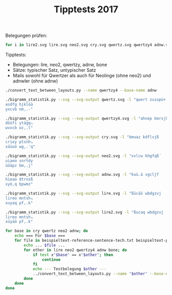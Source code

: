 #+title: Tipptests 2017

Belegungen prüfen:

#+BEGIN_SRC sh
for i in lire2.svg lire.svg neo2.svg cry.svg qwertz.svg qwertzy4 adnw.svg bone.svg; do inkscape $i & done
#+END_SRC

Tipptests: 
- Belegungen: lire, neo2, qwertzy, adnw, bone
- Sätze: typischer Satz, untypischer Satz
- Mails sowohl für Qwertzer als auch für Neolinge (ohne neo2) und adnwler (ohne adnw)

#+BEGIN_SRC sh
./convert_text_between_layouts.py --name qwertzy4 --base-name adnw
#+END_SRC

#+BEGIN_SRC sh
./bigramm_statistik.py --svg --svg-output qwertz.svg -l "qwert zuiopü+
asdfg hjklöä
yxcvb nm,.-"

./bigramm_statistik.py --svg --svg-output qwertzy4.svg -l "ahnep kmrsjßu
döüfi ytägq⇘
wvxcb oz,.l"

./bigramm_statistik.py --svg --svg-output cry.svg -l "bmuaz kdflvjß
criey ptsnh⇘
xäüoö wg,.'q"

./bigramm_statistik.py --svg --svg-output neo2.svg -l "xvlcw khgfqß´
uiaeo snrtdy
üöäpz bm,.j"

./bigramm_statistik.py --svg --svg-output adnw.svg -l "kuü.ä vgcljf
hieao dtrnsß
xyö,q bpwmz"

./bigramm_statistik.py --svg --svg-output lire.svg -l "ßücäö wbdgzvj
lireo mntsh⇘
xuyaq pf,.k"

./bigramm_statistik.py --svg --svg-output lire2.svg -l "ßucaq wbdgzvj
lireo mntsh⇘
xüyäö pf,.k"
#+END_SRC

#+BEGIN_SRC sh :results verbatim
  for base in cry qwertz neo2 adnw; do 
      echo === Für $base ===
      for file in beispieltext-reference-sentence-tech.txt beispieltext-prosa-best.txt beispieltext-prosa-worst.txt; do 
          echo ... $file ...
          for other in lire neo2 qwertzy4 adnw bone; do
              if test x"$base" == x"$other"; then
                  continue
              fi
              echo --- Testbelegung $other ---
              ../convert_text_between_layouts.py --name "$other" --base-name "$base" --file ../"$file"
          done
      done
  done
#+END_SRC

#+RESULTS:
#+begin_example
=== Für cry ===
... beispieltext-reference-sentence-tech.txt ...
--- Testbelegung lire ---
Äp Ces-Ie'äinryt vä denuhierdet, keife ruh frene Gät'sryt ßesvs vä ertei Nuhcerge rt Wüshyt siotngyipreiet ätf pruh vä rppei ecelotseiet Gyipäcreiätlet jyisonset, drn ruh krefei der fep leiofe leverlset Uyfe drt

--- Testbelegung neo2 ---
Cg Uen-Sekcspryt öc wepadserwet, zeshe rad hrepe Lctknryt 'enön öc ertes Paduerle rt O⇘ndyt nsitplysgreset cth grad öc rgges euefitneset Lysgcuresctfet mysnipnet, wrp rad zrehes wer heg fesihe feöerfnet Ayhe wrt

--- Testbelegung qwertzy4 ---
SSd 'at-Fakßflywu gß öalomfayöau, xafca yom cyala Eßuktywu vatgt gß ayuaf Lom'ayea yu Zptmwu tfqulewfdyafau ßuc dyom gß yddaf a'anqutafau Ewfdß'yafßunau äwftqltau, öyl yom xyacaf öay cad nafqca nagayntau Owca öyu

--- Testbelegung adnw ---
M. Lit-Siqmshryn 'm wihfcsirwino ,ispi rfc prihi Jmnqtryn vit't 'm irnis Hfclirji rn Gätcyn tsenhjys.risin mnp .rfc 'm r..is ilidentisin Jys.mlrismndin kystehtino wrh rfc ,ripis wir pi. disepi di'irdtin Fypi wrn

--- Testbelegung bone ---
Ul Fer-Se'usniyt gu pencdseipet, vesme icd miene Xut'riyt qergr gu eites Ncdfeixe it Kwrdyt rsatnxyslieset utm licd gu illes efehatreset Xyslufiesuthet äysranret, pin icd viemes pei mel hesame hegeihret Cyme pit

... beispieltext-prosa-best.txt ...
--- Testbelegung lire ---
Fon cerne ätf rppei coäsei ätf haägrlei keifetfe 'tou'et jyt Wotveilcon keife ruh kyhc cotle truhs jeilennet.

--- Testbelegung neo2 ---
Hip uerpe cth rgges uicnes cth düclrfes zeshethe Ktiaket myt Oitöesfuip zeshe rad zydu uitfe tradn mesfeppet.

--- Testbelegung qwertzy4 ---
Cql 'ayla ßuc yddaf 'qßtaf ßuc msßeynaf xafcauca Kuqokau äwu Zqugafn'ql xafca yom xwm' 'quna uyomt äafnallau.

--- Testbelegung adnw ---
Peh lirhi mnp r..is lemtis mnp czmjrdis ,ispinpi Qnefqin kyn Gen'isdleh ,ispi rfc ,ycl lendi nrfct kisdihhina

--- Testbelegung bone ---
Man feine utm illes faures utm douxihes vesmetme 'tac'et äyt Katgeshfan vesme icd vydf fathe ticdr äeshennet.

... beispieltext-prosa-worst.txt ...
--- Testbelegung lire ---
Kri nrtf prs fet Liadeit touh ätset, äp vä wimget, yd fre Wrioset fyis koiet.

--- Testbelegung neo2 ---
Zrs prth grn het Fsüwest tiad ctnet, cg öc osxlet, yw hre Orsinet hysn ziset.

--- Testbelegung qwertzy4 ---
Xyf lyuc dyt cau Nfsöafu uqom ßutau, ßd gß zfieau, wö cya Zyfqtau cwft xqfau.

--- Testbelegung adnw ---
,rs hrnp .rt pin Dszwisn nefc mntino m. 'm gsujino yw pri Grsetin pyst ,esina

--- Testbelegung bone ---
Vis nitm lir met Hsopest tacd utret, ul gu ksüxet, yp mie Kisaret mysr vaset.

=== Für qwertz ===
... beispieltext-reference-sentence-tech.txt ...
--- Testbelegung lire ---
Xh Afk-Df-xdlsgj px ufleödfsufj, zfdif seö isflf Mxj-ksgj +fkpk px fsjfd Leöafsmf sj Nckögj kdvjlmgdhsfdfj xji hseö px shhfd fafovjkfdfj Mgdhxasfdxjofj ügdkvlkfj, usl seö zsfifd ufs ifh ofdvif ofpfsokfj Egif usj

--- Testbelegung neo2 ---
Am Efl-Kfzakhsgj ba nfhrukfsnfj, tfköf sru ösfhf Oajzlsgj -flbl ba fsjfk Hruefsof sj Välugj lkdjhogkmsfkfj ajö msru ba smmfk fefidjlfkfj Ogkmaesfkajifj wgkldhlfj, nsh sru tsföfk nfs öfm ifkdöf ifbfsilfj Rgöf nsj

--- Testbelegung qwertzy4 ---
+u -rj-Irz+iogne m+ brovwirgbre, yriar gvw agror F+ezjgne prjmj m+ rgeri Ovw-rgfr ge Thjwne jiqeofniugrire +ea ugvw m+ guuri r-rlqejrire Fniu+-gri+elre xnijqojre, bgo gvw ygrari brg aru lriqar lrmrgljre Vnar bge

--- Testbelegung adnw ---
W. Odj-Kdqwkösgl -w ndöiakdsndlv ,dkhd sia hsdöd Üwlqjsgl pdj-j -w dsldk Öiaodsüd sl Mxjagl jkflöügk.sdkdl wlh .sia -w s..dk dodufljdkdl Ügk.wosdkwludl zgkjföjdlv nsö sia ,sdhdk nds hd. udkfhd ud-dsujdl Ighd nsl

--- Testbelegung bone ---
Eo Ifs-Kf-ekldgj me hflaukfdhfj, pfkwf dau wdflf Yej-sdgj qfsms me fdjfk Lauifdyf dj Znsugj skrjlygkodfkfj ejw odau me doofk fiförjsfkfj Ygkoeidfkejöfj xgksrlsfj, hdl dau pdfwfk hfd wfo öfkrwf öfmfdösfj Agwf hdj

... beispieltext-prosa-best.txt ...
--- Testbelegung lire ---
Ivl afslf xji shhfd avxkfd xji örxmsofd zfdifjif -jve-fj ügj Nvjpfdoavl zfdif seö zgöa avjof jseök üfdofllfj.

--- Testbelegung neo2 ---
Ödh efshf ajö smmfk edalfk ajö ucaosifk tfköfjöf Zjdrzfj wgj Vdjbfkiedh tfköf sru tgue edjif jsrul wfkifhhfj.

--- Testbelegung qwertzy4 ---
Aqo -rgor +ea guuri -q+jri +ea wk+fglri yriarear Zeqvzre xne Tqemril-qo yriar gvw ynw- -qelr egvwj xrilroore.

--- Testbelegung adnw ---
Hfö odsöd wlh s..dk ofwjdk wlh atwüsudk ,dkhdlhd Qlfiqdl zgl Mfl-dkuofö ,dkhd sia ,gao oflud lsiaj zdkudöödlr

--- Testbelegung bone ---
Wrl ifdlf ejw doofk iresfk ejw uveydöfk pfkwfjwf -jra-fj xgj Zrjmfköirl pfkwf dau pgui irjöf jdaus xfköfllfj.

... beispieltext-prosa-worst.txt ...
--- Testbelegung lire ---
Zsd lsji hsk ifj Odrufdj jveö xjkfj, xh px ndwmfj, gu isf Nsdvkfj igdk zvdfj.

--- Testbelegung neo2 ---
Tsk hsjö msl öfj Ikcnfkj jdru ajlfj, am ba vkyofj, gn ösf Vskdlfj ögkl tdkfj.

--- Testbelegung qwertzy4 ---
Ygi ogea ugj are Likbrie eqvw +ejre, +u m+ tidfre, nb agr Tgiqjre anij yqire.

--- Testbelegung adnw ---
,sk öslh .sj hdl Uktndkl lfia wljdlv w. -w mkeüdlv gn hsd Mskfjdl hgkj ,fkdlr

--- Testbelegung bone ---
Pdk ldjw ods wfj Ökvhfkj jrau ejsfj, eo me zkcyfj, gh wdf Zdkrsfj wgks prkfj.

=== Für neo2 ===
... beispieltext-reference-sentence-tech.txt ...
--- Testbelegung lire ---
Ös Uer-Aejöation qö hetldaeihen, keage ild giete Mönjrion ´erqr qö einea Tldueime in Bärdon rapntmoasieaen öng sild qö issea euefpnreaen Moasöuieaönfen ßoarptren, hit ild kiegea hei ges feapge feqeifren Loge hin

--- Testbelegung qwertzy4 ---
´h Jcn-Gck´gfobl m´ zcfpvgcozcl, ücguc opv uocfc E´lknobl qcnmn m´ colcg Fpvjcoec ol Wsnvbl ngxlfebghocgcl ´lu hopv m´ ohhcg cjctxlncgcl Ebgh´jocg´ltcl öbgnxfncl, zof opv üocucg zco uch tcgxuc tcmcotncl Pbuc zol

--- Testbelegung adnw ---
V. Fan-Raxvrdiot jv badguraibatp ,arsa igu siada SSvtxniot qanjn jv aitar Dgufaißa it Mönuot nretdßor.iarat vts .igu jv i..ar afahetnarat SSor.vfiarvthat kornednatp bid igu ,iasar bai sa. haresa hajaihnat Gosa bit

--- Testbelegung bone ---
Lf Gei-Rejlrtaon ml setuhreasen, qerve auh vaete Ülnjiaon xeimi ml eaner Tuhgeaüe an Kbihon ircntüorfaeren lnv fauh ml affer egedcnieren Üorflgaerlnden öorictien, sat auh qaever sea vef dercve demeadien Uove san

... beispieltext-prosa-best.txt ...
--- Testbelegung lire ---
Gpt ueite öng issea upörea öng dcömifea keagenge Jnpljen ßon Bpnqeafupt keage ild kodu upnfe nildr ßeafetten.

--- Testbelegung qwertzy4 ---
Uxf jcofc ´lu ohhcg jx´ncg ´lu vr´eotcg ücgucluc Klxpkcl öbl Wxlmcgtjxf ücguc opv übvj jxltc lopvn öcgtcffcl.

--- Testbelegung adnw ---
Sed faida vts i..ar fevnar vts uwvßihar ,arsatsa Xtegxat kot Metjarhfed ,arsa igu ,ouf fetha tigun karhaddatc

--- Testbelegung bone ---
Vct geate lnv affer gclier lnv hplüader qervenve Jncujen öon Kcnmerdgct qerve auh qohg gcnde nauhi öerdetten.

... beispieltext-prosa-worst.txt ...
--- Testbelegung lire ---
Kia ting sir gen Fachean npld önren, ös qö bavmen, oh gie Biapren goar kpaen.

--- Testbelegung qwertzy4 ---
Üog folu hon ucl Tgrzcgl lxpv ´lncl, ´h m´ wgaecl, bz uoc Wogxncl ubgn üxgcl.

--- Testbelegung adnw ---
,ir dits .in sat Hrwbart tegu vtnatp v. jv mrlßatp ob sia Mirenat sorn ,eratc

--- Testbelegung bone ---
Qar tanv fai ven Drpsern ncuh lnien, lf ml kräüen, os vae Karcien vori qcren.

=== Für adnw ===
... beispieltext-reference-sentence-tech.txt ...
--- Testbelegung lire ---
Yd Har-Eazyeniot jy ganüseaigatw vaeca iüs ciana Pytzriot ´arjr jy aitae Nüshaipa it Börsot re,tnpoediaeat ytc diüs jy iddae ahal,traeat Poedyhiaeytlat foer,nratw gin iüs viacae gai cad lae,ca lajailrat Üoca git

--- Testbelegung neo2 ---
Hp Üan-Ravhrdiot qh bad.graibatw äarsa i.g siada Lhtvniot zanqn qh aitar D.güaila it ,ßngot nretdlorpiarat hts pi.g qh ippar aüacetnarat Lorphüiarhtcat uornednatw bid i.g äiasar bai sap caresa caqaicnat .osa bit

--- Testbelegung qwertzy4 ---
´g Z.t-C.v´clobü p´ q.l,uc.oq.üw x.ch. o,u ho.l. A´üvtobü j.tpt p´ .oü.c L,uz.oa. oü Ädtubü tckülabcgo.c.ü ´üh go,u p´ ogg.c .z.nküt.c.ü Abcg´zo.c´ün.ü ybctklt.üw qol o,u xo.h.c q.o h.g n.ckh. n.p.ont.ü ,bh. qoü

--- Testbelegung bone ---
Ül Cai-Razürneot pü danhgraedatw jarua ehg ueana Xützieot kaipi pü aetar Nhgcaexa et Vbigot ir.tnxorlearat ütu lehg pü ellar acas.tiarat Xorlücearütsat yori.niatw den ehg jeauar dae ual sar.ua sapaesiat Houa det

... beispieltext-prosa-best.txt ...
--- Testbelegung lire ---
C,n haina ytc iddae h,yrae ytc s.ypilae vaecatca Zt,üzat fot B,tjaelh,n vaeca iüs vosh h,tla tiüsr faelannatm

--- Testbelegung neo2 ---
Sed üaida hts ippar üehnar hts göhlicar äarsatsa Vte.vat uot ,etqarcüed äarsa i.g äogü üetca ti.gn uarcaddatm

--- Testbelegung qwertzy4 ---
Hkl z.ol. ´üh ogg.c zk´t.c ´üh ur´aon.c x.ch.üh. Vük,v.ü ybü Äküp.cnzkl x.ch. o,u xbuz zkün. üo,ut y.cn.ll.üm

--- Testbelegung bone ---
U.n caena ütu ellar c.üiar ütu g,üxesar jaruatua Zt.hzat yot V.tparsc.n jarua ehg jogc c.tsa tehgi yarsannatm

... beispieltext-prosa-worst.txt ...
--- Testbelegung lire ---
Vie nitc dir cat Le.gaet t,üs ytratw yd jy beupatw og cia Bie,rat coer v,eatm

--- Testbelegung neo2 ---
Äir dits pin sat Cröbart te.g htnatw hp qh ,rxlatw ob sia ,irenat sorn äeratm

--- Testbelegung qwertzy4 ---
Xoc loüh got h.ü Ncrq.cü ük,u ´üt.üw ´g p´ äcea.üw bq ho. Äockt.ü hbct xkc.üm

--- Testbelegung bone ---
Jer netu lei uat Sr,dart t.hg ütiatw ül pü vröxatw od uea Ver.iat uori j.ratm

#+end_example

